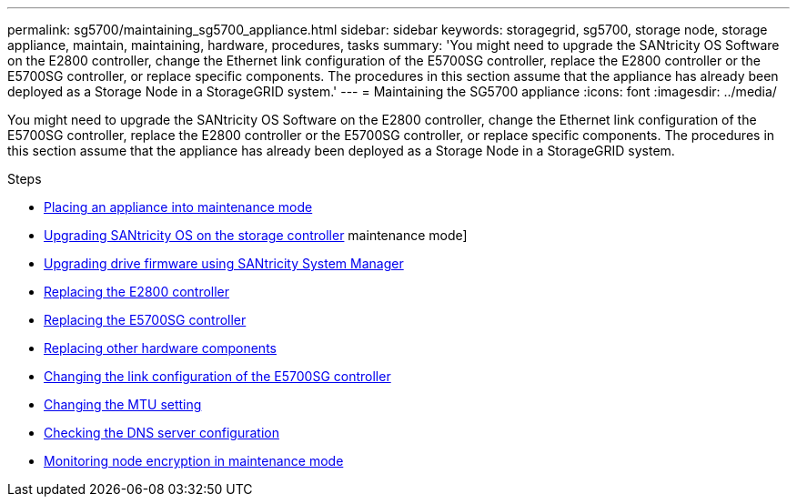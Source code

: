 ---
permalink: sg5700/maintaining_sg5700_appliance.html
sidebar: sidebar
keywords: storagegrid, sg5700, storage node, storage appliance, maintain, maintaining, hardware, procedures, tasks
summary: 'You might need to upgrade the SANtricity OS Software on the E2800 controller, change the Ethernet link configuration of the E5700SG controller, replace the E2800 controller or the E5700SG controller, or replace specific components. The procedures in this section assume that the appliance has already been deployed as a Storage Node in a StorageGRID system.'
---
= Maintaining the SG5700 appliance
:icons: font
:imagesdir: ../media/

[.lead]
You might need to upgrade the SANtricity OS Software on the E2800 controller, change the Ethernet link configuration of the E5700SG controller, replace the E2800 controller or the E5700SG controller, or replace specific components. The procedures in this section assume that the appliance has already been deployed as a Storage Node in a StorageGRID system.

.Steps

* xref:placing_appliance_into_maintenance_mode.adoc[Placing an appliance into maintenance mode]
* xref:upgrading_santricity_os_on_storage_controller.adoc[Upgrading SANtricity OS on the storage controller]
maintenance mode]
* xref:upgrading_drive_firmware_using_santricity_system_manager.adoc[Upgrading drive firmware using SANtricity System Manager]
* xref:replacing_e2800_controller.adoc[Replacing the E2800 controller]
* xref:replacing_e5700sg_controller.adoc[Replacing the E5700SG controller]
* xref:replacing_other_hardware_components_sg5700.adoc[Replacing other hardware components]
* xref:changing_link_configuration_of_e5700sg_controller.adoc[Changing the link configuration of the E5700SG controller]
* xref:changing_mtu_setting.adoc[Changing the MTU setting]
* xref:checking_dns_server_configuration.adoc[Checking the DNS server configuration]
* xref:monitoring_node_encryption_in_maintenance_mode.adoc[Monitoring node encryption in maintenance mode]

